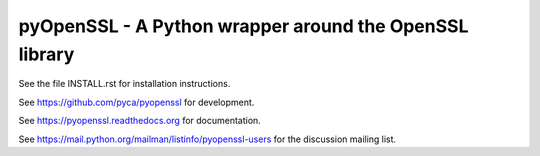 
pyOpenSSL - A Python wrapper around the OpenSSL library
-------------------------------------------------------

.. image:: https://coveralls.io/repos/pyca/pyopenssl/badge.svg
  :target: https://coveralls.io/r/pyca/pyopenssl

.. image:: https://readthedocs.org/projects/pyopenssl/badge/?version=latest
    :target: https://pyopenssl.readthedocs.org/
    :alt: Latest Docs

.. image:: https://travis-ci.org/pyca/pyopenssl.svg?branch=master
    :target: https://travis-ci.org/pyca/pyopenssl

See the file INSTALL.rst for installation instructions.

See https://github.com/pyca/pyopenssl for development.

See https://pyopenssl.readthedocs.org for documentation.

See https://mail.python.org/mailman/listinfo/pyopenssl-users for the discussion mailing list.
